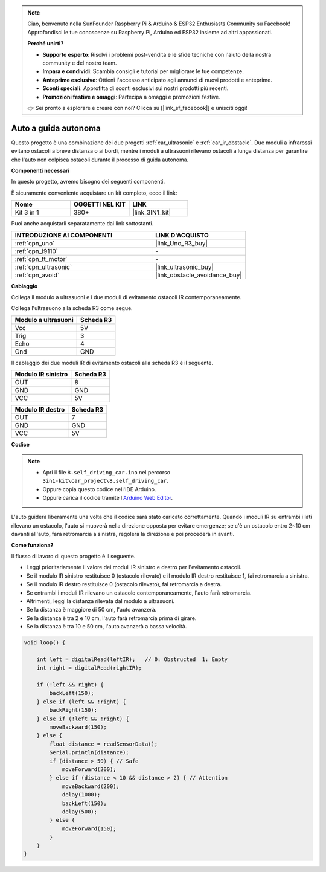 .. note::

    Ciao, benvenuto nella SunFounder Raspberry Pi & Arduino & ESP32 Enthusiasts Community su Facebook! Approfondisci le tue conoscenze su Raspberry Pi, Arduino ed ESP32 insieme ad altri appassionati.

    **Perché unirti?**

    - **Supporto esperto**: Risolvi i problemi post-vendita e le sfide tecniche con l'aiuto della nostra community e del nostro team.
    - **Impara e condividi**: Scambia consigli e tutorial per migliorare le tue competenze.
    - **Anteprime esclusive**: Ottieni l'accesso anticipato agli annunci di nuovi prodotti e anteprime.
    - **Sconti speciali**: Approfitta di sconti esclusivi sui nostri prodotti più recenti.
    - **Promozioni festive e omaggi**: Partecipa a omaggi e promozioni festive.

    👉 Sei pronto a esplorare e creare con noi? Clicca su [|link_sf_facebook|] e unisciti oggi!

.. _self_driving:

Auto a guida autonoma
=========================

Questo progetto è una combinazione dei due progetti :ref:`car_ultrasonic` e :ref:`car_ir_obstacle`. 
Due moduli a infrarossi evitano ostacoli a breve distanza o ai bordi, mentre i moduli a ultrasuoni rilevano ostacoli a lunga distanza per garantire che l'auto non colpisca ostacoli durante il processo di guida autonoma.

**Componenti necessari**

In questo progetto, avremo bisogno dei seguenti componenti. 

È sicuramente conveniente acquistare un kit completo, ecco il link: 

.. list-table::
    :widths: 20 20 20
    :header-rows: 1

    *   - Nome	
        - OGGETTI NEL KIT
        - LINK
    *   - Kit 3 in 1
        - 380+
        - |link_3IN1_kit|

Puoi anche acquistarli separatamente dai link sottostanti.

.. list-table::
    :widths: 30 20
    :header-rows: 1

    *   - INTRODUZIONE AI COMPONENTI
        - LINK D'ACQUISTO

    *   - :ref:`cpn_uno`
        - |link_Uno_R3_buy|
    *   - :ref:`cpn_l9110`
        - \-
    *   - :ref:`cpn_tt_motor`
        - \-
    *   - :ref:`cpn_ultrasonic`
        - |link_ultrasonic_buy|
    *   - :ref:`cpn_avoid`
        - |link_obstacle_avoidance_buy|

**Cablaggio**

Collega il modulo a ultrasuoni e i due moduli di evitamento ostacoli IR contemporaneamente.

Collega l'ultrasuono alla scheda R3 come segue.

.. list-table:: 
    :header-rows: 1

    * - Modulo a ultrasuoni
      - Scheda R3
    * - Vcc
      - 5V
    * - Trig
      - 3
    * - Echo
      - 4
    * - Gnd
      - GND

Il cablaggio dei due moduli IR di evitamento ostacoli alla scheda R3 è il seguente.

.. list-table:: 
    :header-rows: 1

    * - Modulo IR sinistro
      - Scheda R3
    * - OUT
      - 8
    * - GND
      - GND
    * - VCC
      - 5V

.. list-table:: 
    :header-rows: 1

    * - Modulo IR destro
      - Scheda R3
    * - OUT
      - 7
    * - GND
      - GND
    * - VCC
      - 5V

.. image:: img/car_7_8.png
    :width: 800

**Codice**

.. note::

    * Apri il file ``8.self_driving_car.ino`` nel percorso ``3in1-kit\car_project\8.self_driving_car``.
    * Oppure copia questo codice nell'IDE Arduino.
    
    * Oppure carica il codice tramite l'`Arduino Web Editor <https://docs.arduino.cc/cloud/web-editor/tutorials/getting-started/getting-started-web-editor>`_.

.. raw:: html
    
    <iframe src=https://create.arduino.cc/editor/sunfounder01/0a74a7b1-ead6-4bea-ab5a-4da71f27f82f/preview?embed style="height:510px;width:100%;margin:10px 0" frameborder=0></iframe>

L'auto guiderà liberamente una volta che il codice sarà stato caricato correttamente. Quando i moduli IR su entrambi i lati rilevano un ostacolo, l'auto si muoverà nella direzione opposta per evitare emergenze; se c'è un ostacolo entro 2~10 cm davanti all'auto, farà retromarcia a sinistra, regolerà la direzione e poi procederà in avanti.

**Come funziona?**

Il flusso di lavoro di questo progetto è il seguente.

* Leggi prioritariamente il valore dei moduli IR sinistro e destro per l'evitamento ostacoli.
* Se il modulo IR sinistro restituisce 0 (ostacolo rilevato) e il modulo IR destro restituisce 1, fai retromarcia a sinistra.
* Se il modulo IR destro restituisce 0 (ostacolo rilevato), fai retromarcia a destra.
* Se entrambi i moduli IR rilevano un ostacolo contemporaneamente, l'auto farà retromarcia.
* Altrimenti, leggi la distanza rilevata dal modulo a ultrasuoni.
* Se la distanza è maggiore di 50 cm, l'auto avanzerà.
* Se la distanza è tra 2 e 10 cm, l'auto farà retromarcia prima di girare.
* Se la distanza è tra 10 e 50 cm, l'auto avanzerà a bassa velocità.


.. code-block:: arduino

    void loop() {

        int left = digitalRead(leftIR);   // 0: Obstructed  1: Empty
        int right = digitalRead(rightIR);

        if (!left && right) {
            backLeft(150);
        } else if (left && !right) {
            backRight(150);
        } else if (!left && !right) {
            moveBackward(150);
        } else {
            float distance = readSensorData();
            Serial.println(distance);
            if (distance > 50) { // Safe
                moveForward(200);
            } else if (distance < 10 && distance > 2) { // Attention
                moveBackward(200);
                delay(1000);
                backLeft(150);
                delay(500);
            } else {
                moveForward(150);
            }
        }
    }

